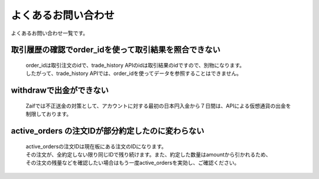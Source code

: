 ===========================
よくあるお問い合わせ
===========================

よくあるお問い合わせ一覧です。

取引履歴の確認でorder_idを使って取引結果を照合できない
========================================================
    | order_idは取引注文のidで、trade_history APIのidは取引結果のidですので、別物になります。
    | したがって、trade_history APIでは、order_idを使ってデータを参照することはできません。


withdrawで出金ができない
================================
    Zaifでは不正送金の対策として、アカウントに対する最初の日本円入金から７日間は、APIによる仮想通貨の出金を制限しております。


active_orders の注文IDが部分約定したのに変わらない
==================================================
    | active_ordersの注文IDは現在板にある注文のIDになります。
    | その注文が、全約定しない限り同じIDで残り続けます。また、約定した数量はamountから引かれるため、
    | その注文の残量などを確認したい場合はもう一度active_ordersを実効し、ご確認ください。